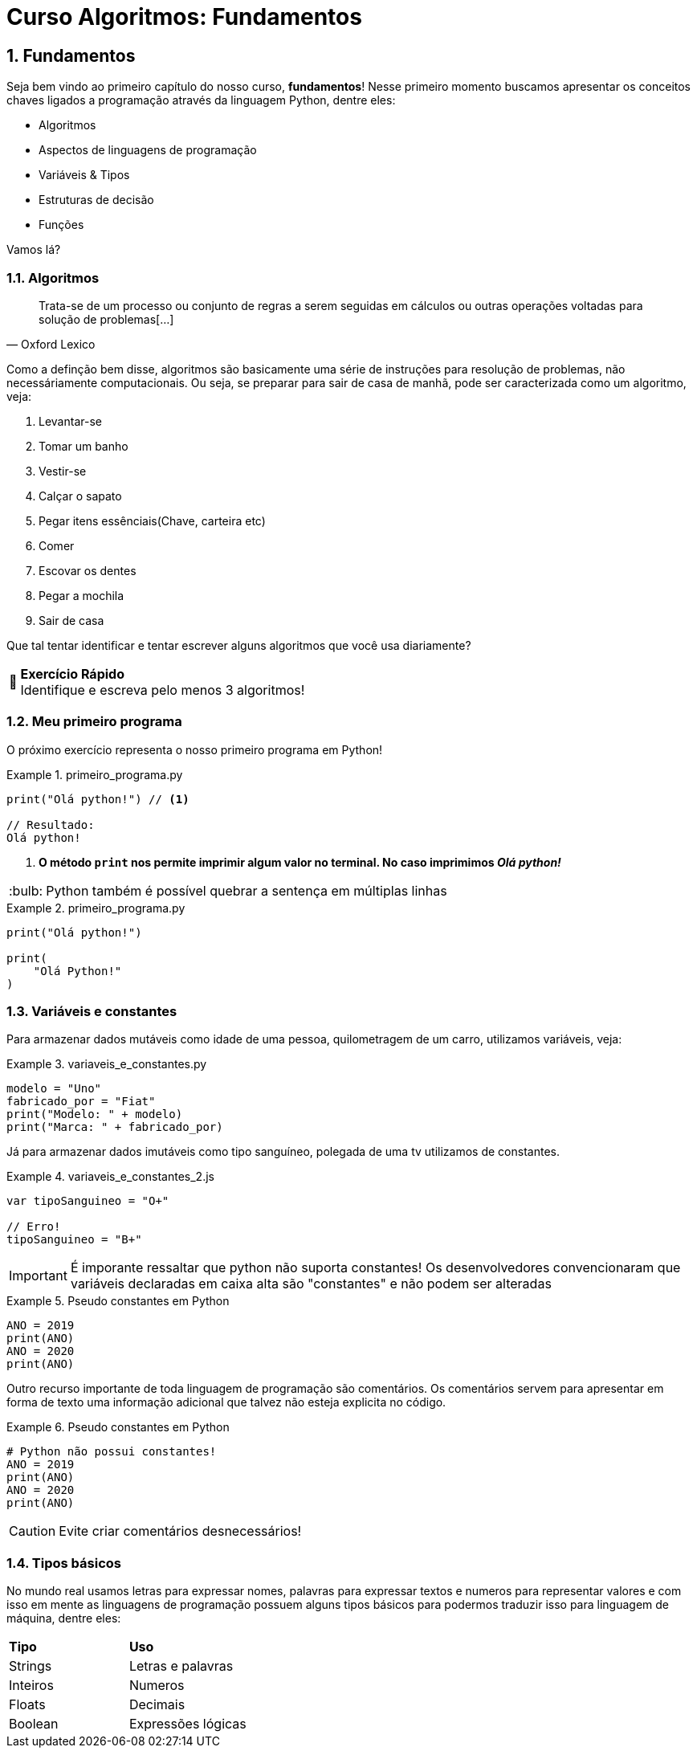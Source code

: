 :tip-caption: :bulb:
:warning-caption: 🤔
:sectnums:

= **Curso Algoritmos: Fundamentos**

== **Fundamentos**

Seja bem vindo ao primeiro capítulo do nosso curso, **fundamentos**! Nesse primeiro momento buscamos apresentar os conceitos chaves ligados a programação através da linguagem Python, dentre eles:

* Algoritmos
* Aspectos de linguagens de programação
* Variáveis & Tipos
* Estruturas de decisão
* Funções

Vamos lá?

=== **Algoritmos**
====
[quote, Oxford Lexico]
Trata-se de um processo ou conjunto de regras a serem seguidas em cálculos ou outras operações voltadas para solução de problemas[...]
====

Como a definção bem disse, algoritmos são 
basicamente uma série de instruções para resolução de problemas, não necessáriamente computacionais. Ou seja, se preparar para sair de casa de manhã, pode ser caracterizada como um algoritmo, veja:

. Levantar-se
. Tomar um banho
. Vestir-se
. Calçar o sapato
. Pegar itens essênciais(Chave, carteira etc)
. Comer
. Escovar os dentes
. Pegar a mochila
. Sair de casa

Que tal tentar identificar e tentar escrever alguns algoritmos que você usa diariamente?

[WARNING]
====
**Exercício Rápido** +
Identifique e escreva pelo menos 3 algoritmos!
====


=== Meu primeiro programa

O próximo exercício representa o nosso primeiro programa em Python!

.primeiro_programa.py
====
[source,python]
----
print("Olá python!") // <1>

// Resultado:
Olá python!

----
<1> **O método ``print`` nos permite imprimir algum valor no terminal. No caso imprimimos __Olá python! __**
====

[TIP]
Python também é possível quebrar a sentença em múltiplas linhas

.primeiro_programa.py
====
[source,python]
----
print("Olá python!")

print(
    "Olá Python!"
)
----
====
=== Variáveis e constantes
Para armazenar dados mutáveis como idade de uma pessoa, quilometragem de um carro, utilizamos variáveis, veja:

.variaveis_e_constantes.py
====
[source,python]
modelo = "Uno"
fabricado_por = "Fiat"
print("Modelo: " + modelo)
print("Marca: " + fabricado_por)
====

Já para armazenar dados imutáveis como tipo sanguíneo, polegada de uma tv utilizamos de constantes. 

.variaveis_e_constantes_2.js
====
[source,javascript]
----
var tipoSanguineo = "O+"

// Erro!
tipoSanguineo = "B+"
----
====

[IMPORTANT]
====
É imporante ressaltar que python não suporta constantes! Os desenvolvedores convencionaram que variáveis declaradas em caixa alta são "constantes" e não podem ser alteradas
====

.Pseudo constantes em Python
====
[source,python]
----
ANO = 2019
print(ANO)
ANO = 2020
print(ANO)
----
====

Outro recurso importante de toda linguagem de programação são comentários. Os comentários servem para apresentar em forma de texto uma informação adicional que talvez não esteja explicita no código. 

.Pseudo constantes em Python
====
[source,python]
----

# Python não possui constantes!
ANO = 2019
print(ANO)
ANO = 2020
print(ANO)
----
====

[CAUTION]
====
Evite criar comentários desnecessários!
====

=== Tipos básicos
No mundo real usamos letras para expressar nomes, palavras para expressar textos e numeros para representar valores e com isso em mente as linguagens de programação possuem alguns tipos básicos para podermos traduzir isso para linguagem de máquina, dentre eles: 

[cols="2*<"]
|=== 
|*Tipo*    | *Uso*
| Strings  | Letras e palavras
| Inteiros | Numeros
| Floats   | Decimais
| Boolean  | Expressões lógicas
|=== 



